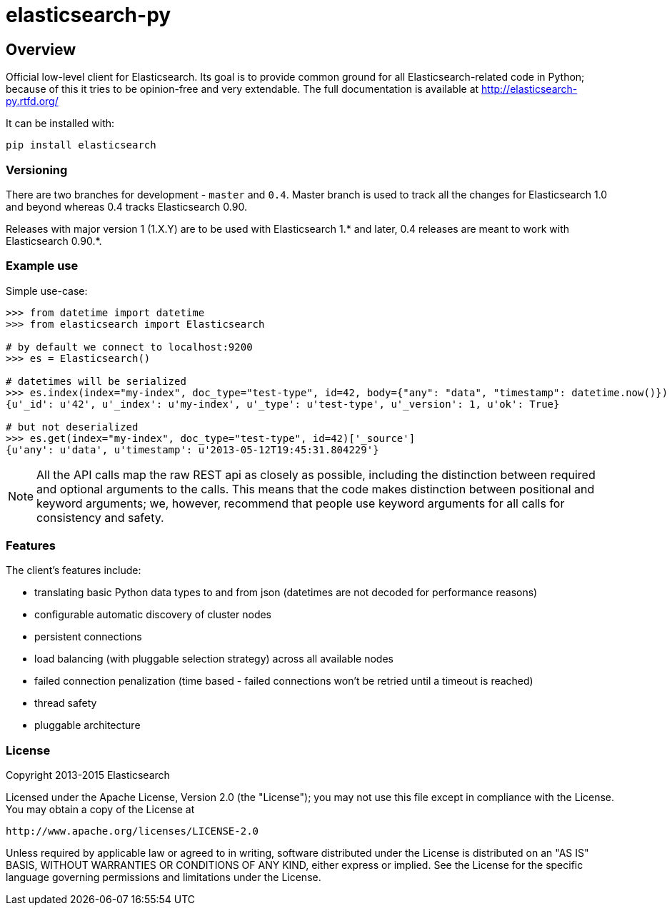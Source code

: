 = elasticsearch-py

== Overview

Official low-level client for Elasticsearch. Its goal is to provide common
ground for all Elasticsearch-related code in Python; because of this it tries
to be opinion-free and very extendable. The full documentation is available at
http://elasticsearch-py.rtfd.org/

It can be installed with:

[source,sh]
------------------------------------
pip install elasticsearch
------------------------------------

=== Versioning

There are two branches for development - `master` and `0.4`. Master branch is
used to track all the changes for Elasticsearch 1.0 and beyond whereas 0.4
tracks Elasticsearch 0.90.

Releases with major version 1 (1.X.Y) are to be used with Elasticsearch 1.* and
later, 0.4 releases are meant to work with Elasticsearch 0.90.*.

=== Example use

Simple use-case:

[source,python]
------------------------------------
>>> from datetime import datetime
>>> from elasticsearch import Elasticsearch

# by default we connect to localhost:9200
>>> es = Elasticsearch()

# datetimes will be serialized
>>> es.index(index="my-index", doc_type="test-type", id=42, body={"any": "data", "timestamp": datetime.now()})
{u'_id': u'42', u'_index': u'my-index', u'_type': u'test-type', u'_version': 1, u'ok': True}

# but not deserialized
>>> es.get(index="my-index", doc_type="test-type", id=42)['_source']
{u'any': u'data', u'timestamp': u'2013-05-12T19:45:31.804229'}
------------------------------------

[NOTE] 
All the API calls map the raw REST api as closely as possible, including
the distinction between required and optional arguments to the calls. This
means that the code makes distinction between positional and keyword arguments;
we, however, recommend that people use keyword arguments for all calls for
consistency and safety.

=== Features

The client's features include:

* translating basic Python data types to and from json (datetimes are not
  decoded for performance reasons)

* configurable automatic discovery of cluster nodes

* persistent connections

* load balancing (with pluggable selection strategy) across all available nodes

* failed connection penalization (time based - failed connections won't be
  retried until a timeout is reached)

* thread safety

* pluggable architecture


=== License

Copyright 2013-2015 Elasticsearch

Licensed under the Apache License, Version 2.0 (the "License");
you may not use this file except in compliance with the License.
You may obtain a copy of the License at

    http://www.apache.org/licenses/LICENSE-2.0

Unless required by applicable law or agreed to in writing, software
distributed under the License is distributed on an "AS IS" BASIS,
WITHOUT WARRANTIES OR CONDITIONS OF ANY KIND, either express or implied.
See the License for the specific language governing permissions and
limitations under the License.


